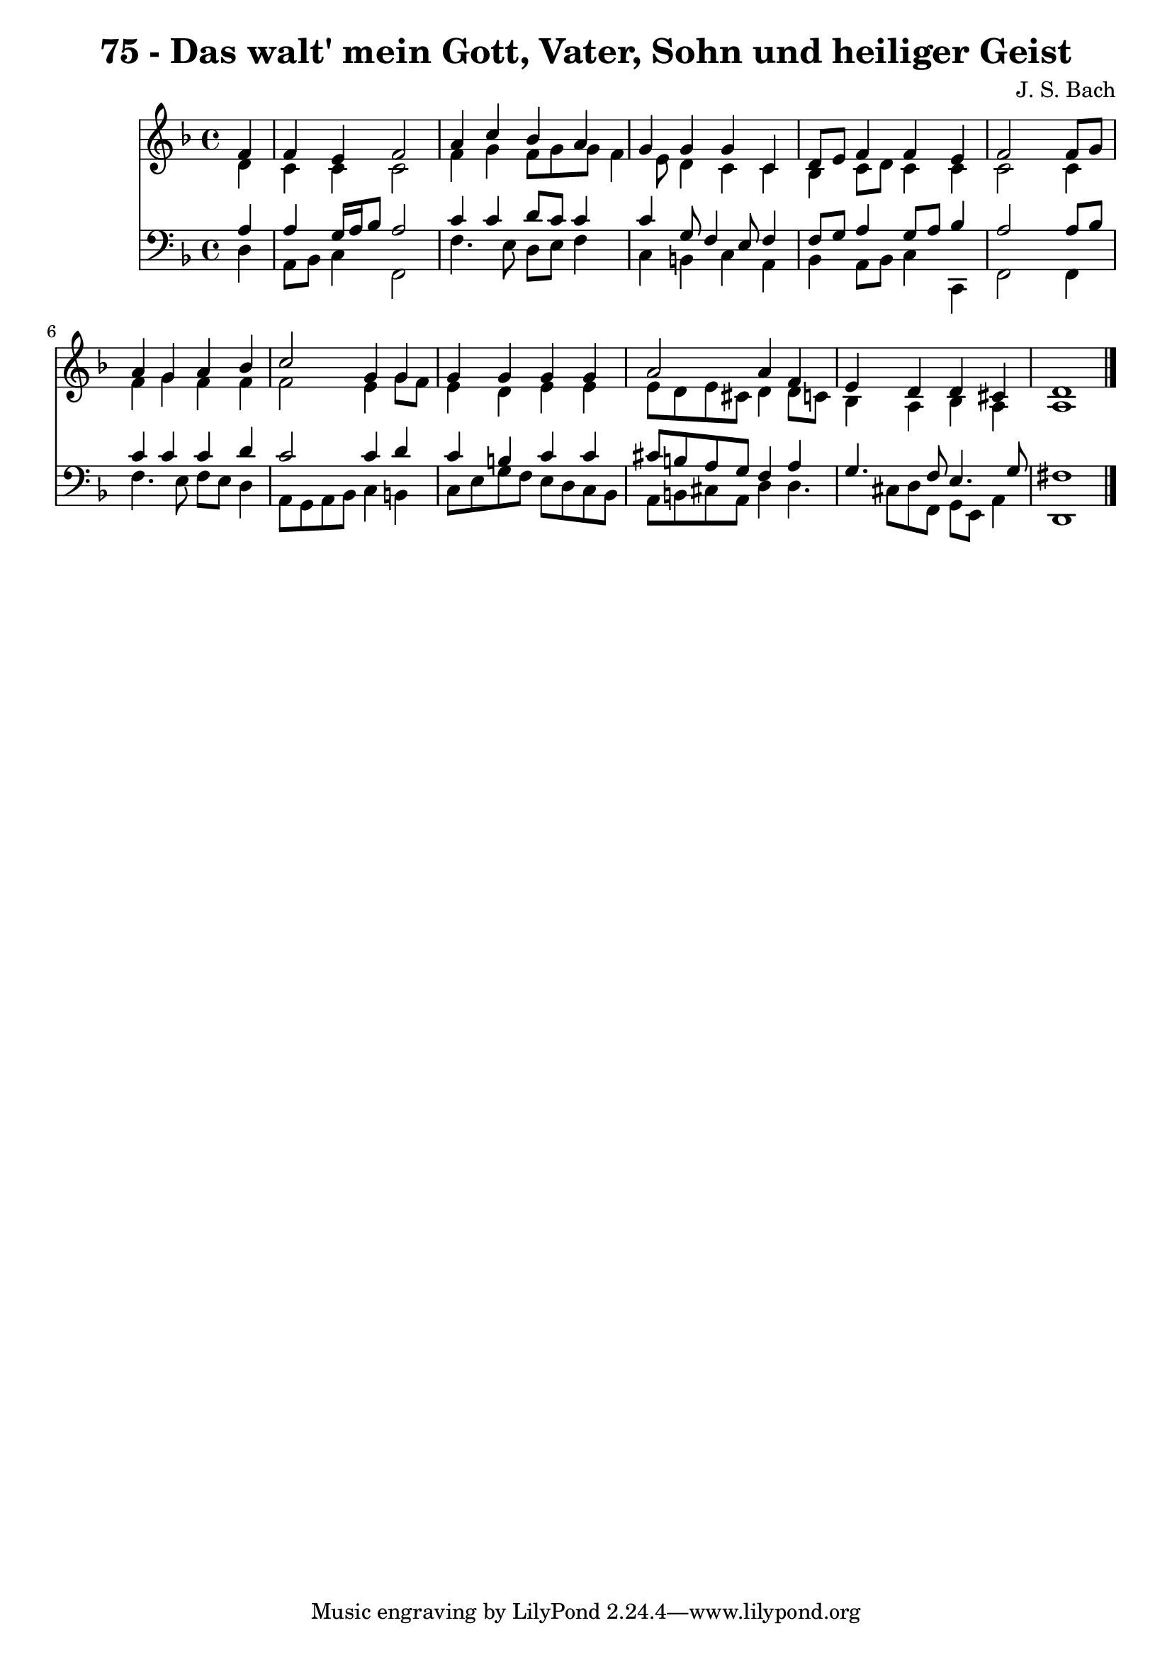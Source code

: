 
\version "2.10.33"

\header {
  title = "75 - Das walt' mein Gott, Vater, Sohn und heiliger Geist"
  composer = "J. S. Bach"
}

global =  {
  \time 4/4 
  \key d \minor
}

soprano = \relative c {
  \partial 4 f'4 
  f e f2 
  a4 c bes a 
  g g g c, 
  d8 e f4 f e 
  f2 s4 f8 g 
  a4 g a bes 
  c2 g4 g 
  g g g g 
  a2 a4 f 
  e d d cis 
  d1 
}


alto = \relative c {
  \partial 4 d'4 
  c c c2 
  f4 g f8 g g f4 e8 d4 c c 
  bes c8 d c4 c 
  c2 s4 c 
  f g f f 
  f2 e4 g8 f 
  e4 d e e 
  e8 d e cis d4 d8 c 
  bes4 a bes a 
  a1 
}


tenor = \relative c {
  \partial 4 a'4 
  a g16 a bes8 a2 
  c4 c d8 c c4 
  c g8 f4 e8 f4 
  f8 g a4 g8 a bes4 
  a2 s4 a8 bes 
  c4 c c d 
  c2 c4 d 
  c b c c 
  cis8 b a g f4 a 
  g4. f8 e4. g8 
  fis1 
}


baixo = \relative c {
  \partial 4 d4 
  a8 bes c4 f,2 
  f'4. e8 d e f4 
  c b c a 
  bes a8 bes c4 c, 
  f2 s4 f 
  f'4. e8 f e d4 
  a8 g a bes c4 b 
  c8 e g f e d c bes 
  a b cis a d4 d4. cis8 d f, g e a4 
  d,1 
}


\score {
  <<
    \new Staff {
      <<
        \global
        \new Voice = "1" { \voiceOne \soprano }
        \new Voice = "2" { \voiceTwo \alto }
      >>
    }
    \new Staff {
      <<
        \global
        \clef "bass"
        \new Voice = "1" {\voiceOne \tenor }
        \new Voice = "2" { \voiceTwo \baixo \bar "|."}
      >>
    }
  >>
}